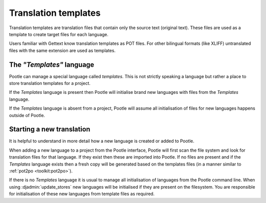 
.. _templates:

Translation templates
=====================

Translation templates are translation files that contain only the source text
(original text). These files are used as a template to create target files for
each language.

Users familiar with Gettext know translation templates as POT files. For other
bilingual formats (like XLIFF) untranslated files with the same extension are
used as templates.


.. _templates#the_templates_language:

The *"Templates"* language
--------------------------

Pootle can manage a special language called *templates*. This is not strictly
speaking a language but rather a place to store translation templates for a
project.

If the *Templates* language is present then Pootle will initialise brand new
languages with files from the *Templates* language.

If the *Templates* language is absent from a project, Pootle will assume all
initialisation of files for new languages happens outside of Pootle.


.. _templates#starting_a_new_translation:

Starting a new translation
--------------------------

It is helpful to understand in more detail how a new language is created or
added to Pootle.

When adding a new language to a project from the Pootle interface, Pootle will
first scan the file system and look for translation files for that language. If
they exist then these are imported into Pootle.  If no files are present and if
the *Templates* language exists then a fresh copy will be generated based on the
templates files (in a manner similar to :ref:`pot2po <toolkit:pot2po>`).

If there is no *Templates* language it is usual to manage all initialisation of
languages from the Pootle command line.  When using :djadmin:`update_stores`
new languages will be initialised if they are present on the filesystem. You
are responsible for initialisation of these new languages from template files
as required.
